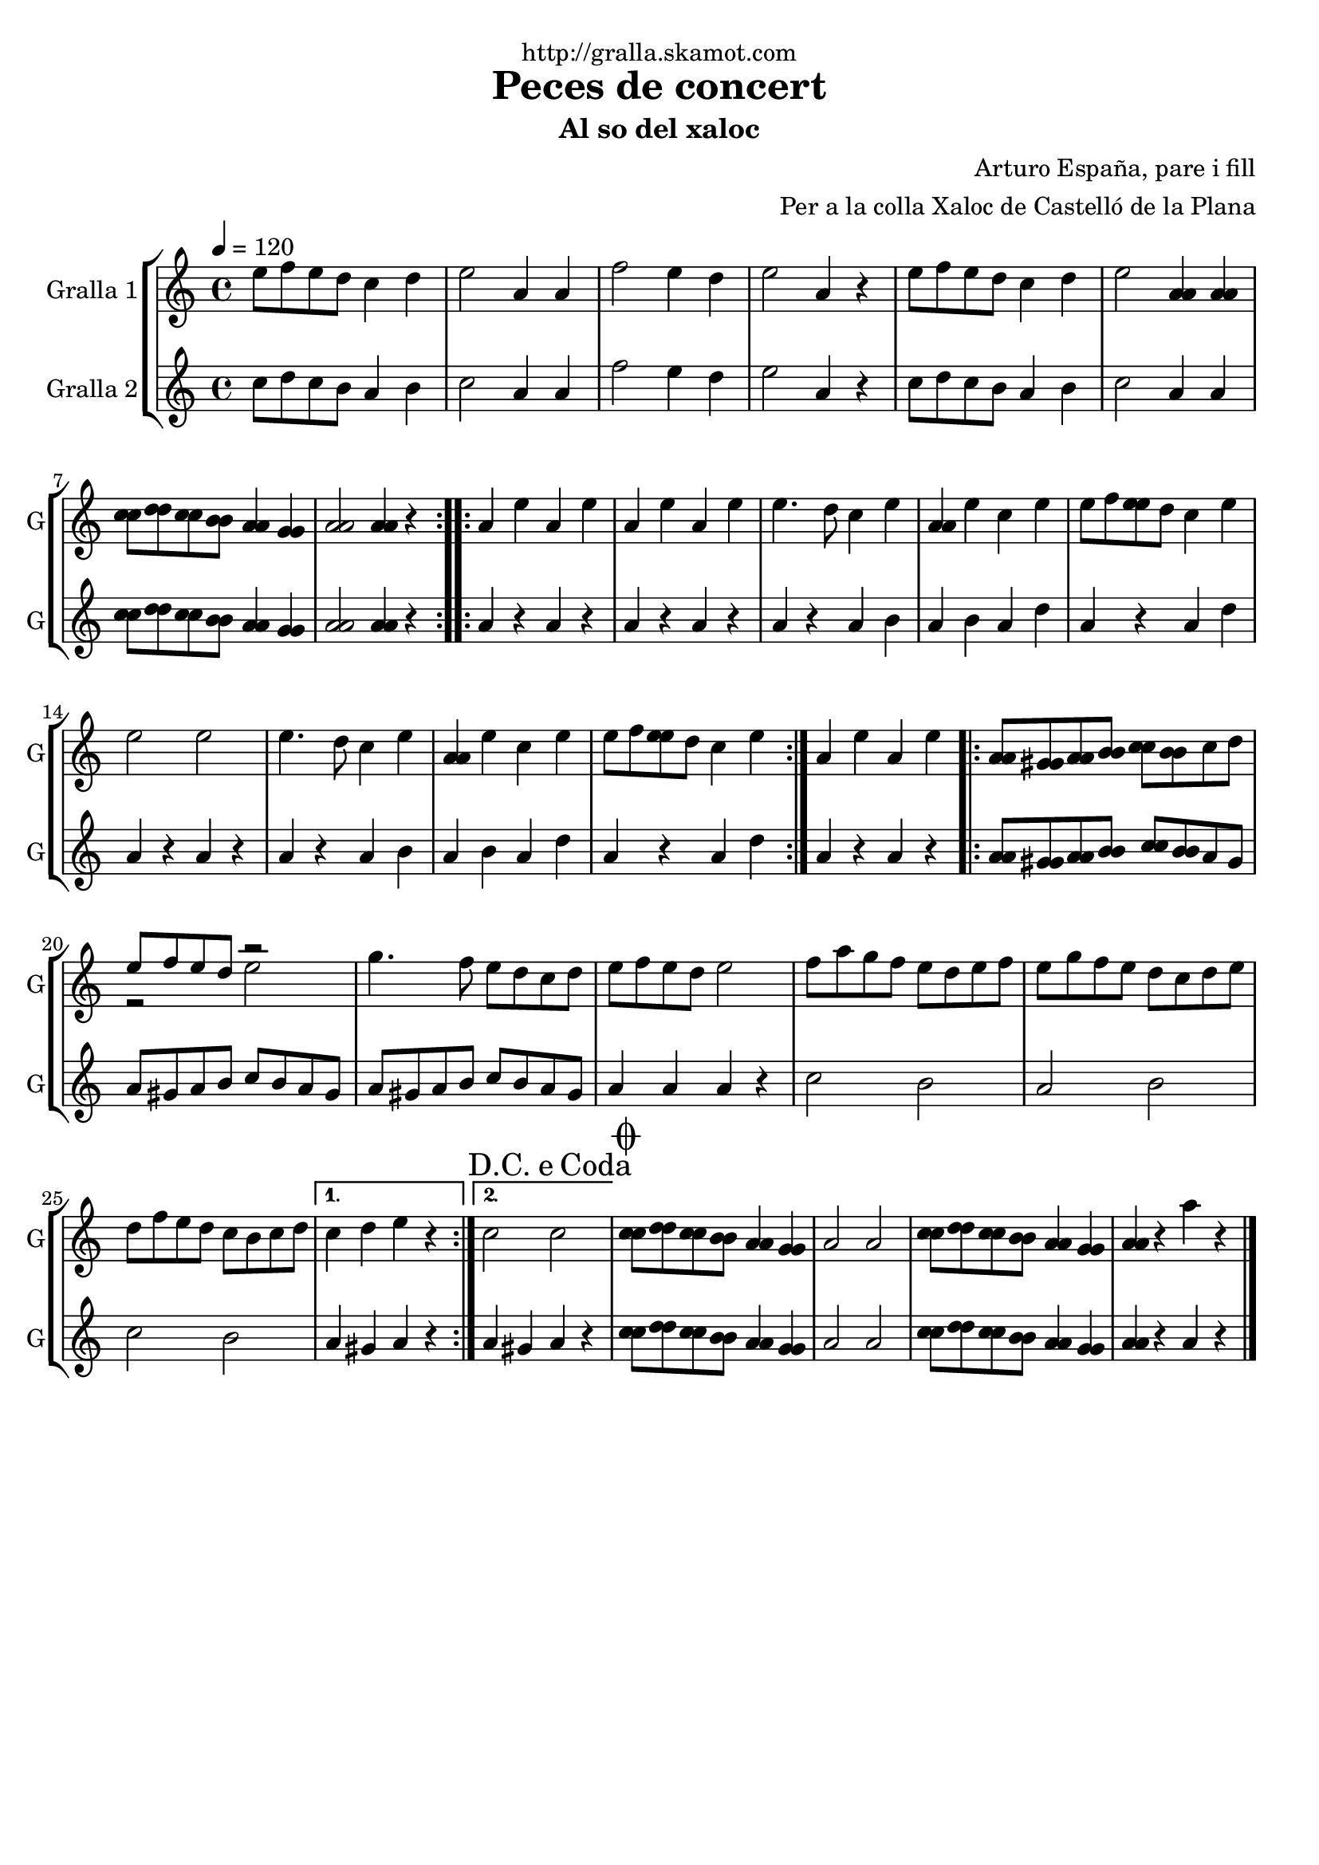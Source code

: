 \version "2.16.2"

\header {
  dedication="http://gralla.skamot.com"
  title="Peces de concert"
  subtitle="Al so del xaloc"
  subsubtitle=""
  poet=""
  meter=""
  piece=""
  composer="Arturo España, pare i fill"
  arranger="Per a la colla Xaloc de Castelló de la Plana"
  opus=""
  instrument=""
  copyright=""
  tagline=""
}

liniaroAa =
\relative e''
{
  \tempo 4=120
  \clef treble
  \key c \major
  \time 4/4
  \repeat volta 2 { e8 f e d c4 d  |
  e2 a,4 a  |
  f'2 e4 d  |
  e2 a,4 r  |
  %05
  e'8 f e d c4 d  |
  e2 <a, a>4 <a a>  |
  <c c>8 <d d> <c c> <b b> <a a>4 <g g>  |
   <a a>2 <a a>4 r  | }
  \repeat volta 2 { a4 e' a, e'  |
  %10
  a,4 e' a, e'  |
  e4. d8 c4 e  |
  <a, a>4 e' c e  |
  e8 f <e e> d c4 e  |
  e2 e  |
  %15
  e4. d8 c4 e  |
  <a, a>4 e' c e  |
  e8 f <e e> d c4 e  | }
  a,4 e' a, e'  |
  \repeat volta 2 { <a, a>8 <gis gis> <a a> <b b> <c c> <b b> c d  |
  %20
  << { e8 f e d r2 } \\ { r2 e } >>  | % kompletite
  g4. f8 e d c d  |
  e8 f e d e2  |
  f8 a g f e d e f  |
  e8 g f e d c d e  |
  %25
  d8 f e d c b c d }
  \alternative { { c4 d e r }
  { \mark \markup {D.C. e Coda} c2 c } }
  \mark \markup {\musicglyph #"scripts.coda"} <c c>8 <d d> <c c> <b b> <a a>4 <g g>  |
  a2 a  |
  %30
  <c c>8 <d d> <c c> <b b> <a a>4 <g g>  |
  <a a>4 r a' r  \bar "|."
}

liniaroAb =
\relative c''
{
  \tempo 4=120
  \clef treble
  \key c \major
  \time 4/4
  \repeat volta 2 { c8 d c b a4 b  |
  c2 a4 a  |
  f'2 e4 d  |
  e2 a,4 r  |
  %05
  c8 d c b a4 b  |
  c2 a4 a  |
  <c c>8 <d d> <c c> <b b> <a a>4 <g g>  |
  <a a>2 <a a>4 r  | }
  \repeat volta 2 { a4 r a r  |
  %10
  a4 r a r  |
  a4 r a b  |
  a4 b a d  |
  a4 r a d  |
  a4 r a r  |
  %15
  a4 r a b  |
  a4 b a d  |
  a4 r a d  | }
  a4 r a r  |
  \repeat volta 2 { <a a>8 <gis gis> <a a> <b b> <c c> <b b> a gis  |
  %20
  a8 gis a b c b a gis  |
  a8 gis a b c b a gis  |
  a4 a a r  |
  c2 b  |
  a2 b  |
  %25
  c2 b }
  \alternative { { a4 gis a r }
  { a4 gis a r } }
  <c c>8 <d d> <c c> <b b> <a a>4 <g g>  |
  a2 a  |
  %30
  <c c>8 <d d> <c c> <b b> <a a>4 <g g>  |
  <a a>4 r a r  \bar "|."
}

\bookpart {
  \score {
    \new StaffGroup {
      \override Score.RehearsalMark #'self-alignment-X = #LEFT
      <<
        \new Staff \with {instrumentName = #"Gralla 1" shortInstrumentName = #"G"} \liniaroAa
        \new Staff \with {instrumentName = #"Gralla 2" shortInstrumentName = #"G"} \liniaroAb
      >>
    }
    \layout {}
  }
  \score { \unfoldRepeats
    \new StaffGroup {
      \override Score.RehearsalMark #'self-alignment-X = #LEFT
      <<
        \new Staff \with {instrumentName = #"Gralla 1" shortInstrumentName = #"G"} \liniaroAa
        \new Staff \with {instrumentName = #"Gralla 2" shortInstrumentName = #"G"} \liniaroAb
      >>
    }
    \midi {
      \set Staff.midiInstrument = "oboe"
      \set DrumStaff.midiInstrument = "drums"
    }
  }
}

\bookpart {
  \header {instrument="Gralla 1"}
  \score {
    \new StaffGroup {
      \override Score.RehearsalMark #'self-alignment-X = #LEFT
      <<
        \new Staff \liniaroAa
      >>
    }
    \layout {}
  }
  \score { \unfoldRepeats
    \new StaffGroup {
      \override Score.RehearsalMark #'self-alignment-X = #LEFT
      <<
        \new Staff \liniaroAa
      >>
    }
    \midi {
      \set Staff.midiInstrument = "oboe"
      \set DrumStaff.midiInstrument = "drums"
    }
  }
}

\bookpart {
  \header {instrument="Gralla 2"}
  \score {
    \new StaffGroup {
      \override Score.RehearsalMark #'self-alignment-X = #LEFT
      <<
        \new Staff \liniaroAb
      >>
    }
    \layout {}
  }
  \score { \unfoldRepeats
    \new StaffGroup {
      \override Score.RehearsalMark #'self-alignment-X = #LEFT
      <<
        \new Staff \liniaroAb
      >>
    }
    \midi {
      \set Staff.midiInstrument = "oboe"
      \set DrumStaff.midiInstrument = "drums"
    }
  }
}

